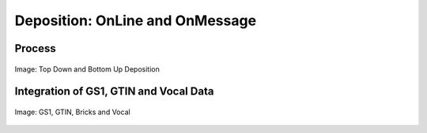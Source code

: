 
.. _$_02-core-10-deposition-OnLine-OnMessage:

================================
Deposition: OnLine and OnMessage
================================

Process
=======

.. figure:: $_02-core-10-deposition-OnLine-OnMessage_.png
   :align: center
   
   Image: Top Down and Bottom Up Deposition

Integration of GS1, GTIN and Vocal Data
=======================================

.. figure:: $_02-core-10-deposition-OnLine-OnMessage-GTIN-Vocal_.png
   :align: center
   
   Image: GS1, GTIN, Bricks and Vocal

.. seealso::

   Reference to a related section of the Proposal

